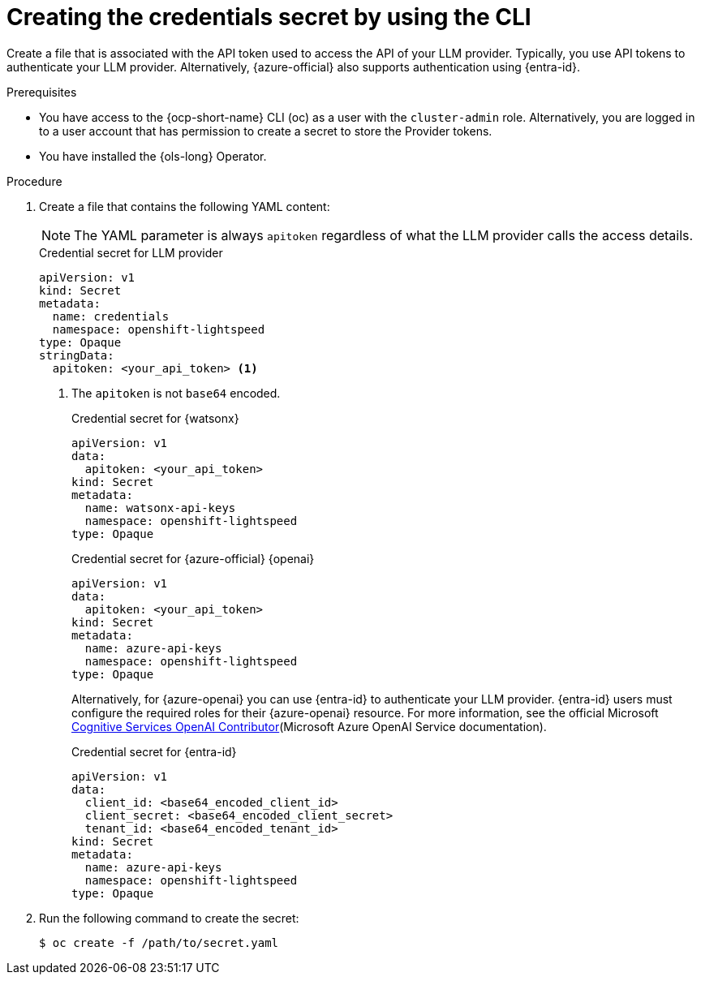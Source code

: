 // This module is used in the following assemblies:

// * configure/ols-configuring-openshift-lightspeed.adoc

:_mod-docs-content-type: PROCEDURE
[id="ols-creating-the-credentials-secret-using-cli_{context}"]
= Creating the credentials secret by using the CLI

Create a file that is associated with the API token used to access the API of your LLM provider. Typically, you use API tokens to authenticate your LLM provider. Alternatively, {azure-official} also supports authentication using {entra-id}.

.Prerequisites

* You have access to the {ocp-short-name} CLI (oc) as a user with the `cluster-admin` role. Alternatively, you are logged in to a user account that has permission to create a secret to store the Provider tokens.

* You have installed the {ols-long} Operator.

.Procedure 

. Create a file that contains the following YAML content:
+
[NOTE]
====
The YAML parameter is always `apitoken` regardless of what the LLM provider calls the access details.
====
+
.Credential secret for LLM provider
[source,yaml,subs="attributes,verbatim"]
----
apiVersion: v1
kind: Secret
metadata:
  name: credentials
  namespace: openshift-lightspeed
type: Opaque
stringData:
  apitoken: <your_api_token> <1>
----
<1> The `apitoken` is not `base64` encoded.
+
.Credential secret for {watsonx}
[source,yaml,subs="attributes,verbatim"]
----
apiVersion: v1
data:
  apitoken: <your_api_token> 
kind: Secret
metadata:
  name: watsonx-api-keys
  namespace: openshift-lightspeed
type: Opaque
----
+
.Credential secret for {azure-official} {openai}
[source,yaml,subs="attributes,verbatim"]
----
apiVersion: v1
data:
  apitoken: <your_api_token> 
kind: Secret
metadata:
  name: azure-api-keys
  namespace: openshift-lightspeed
type: Opaque
----
+
Alternatively, for {azure-openai} you can use {entra-id} to authenticate your LLM provider. {entra-id} users must configure the required roles for their {azure-openai} resource. For more information, see the official Microsoft link:https://learn.microsoft.com/en-us/azure/ai-services/openai/how-to/role-based-access-control#cognitive-services-openai-contributor[Cognitive Services OpenAI Contributor](Microsoft Azure OpenAI Service documentation).
+
.Credential secret for {entra-id}
[source,yaml,subs="attributes,verbatim"]
----
apiVersion: v1
data:
  client_id: <base64_encoded_client_id>
  client_secret: <base64_encoded_client_secret>
  tenant_id: <base64_encoded_tenant_id>
kind: Secret
metadata:
  name: azure-api-keys
  namespace: openshift-lightspeed
type: Opaque
----

. Run the following command to create the secret:
+
[source,terminal]
----
$ oc create -f /path/to/secret.yaml
----